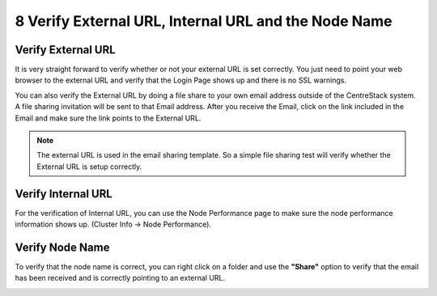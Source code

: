 #######################################################
8 Verify External URL, Internal URL and the Node Name
#######################################################

Verify External URL
=====================

It is very straight forward to verify whether or not your external URL is set correctly. You just need to point your web browser to the external URL and verify that the Login Page shows up and there is no SSL warnings.

You can also verify the External URL by doing a file share to your own email address outside of the CentreStack system. A file sharing invitation will be sent to that Email address. After you receive the Email, click on the link included in the Email and make sure the link points to the External URL.

.. note::

    The external URL is used in the email sharing template. So a simple file sharing test will verify whether the External URL is setup correctly.

Verify Internal URL
=====================

For the verification of Internal URL, you can use the Node Performance page to make sure the node performance information shows up. (Cluster Info -> Node Performance).

.. image:: _static/image038.jpg

Verify Node Name
==================

To verify that the node name is correct, you can right click on a folder and use the **"Share"** option to verify that the email has been received and is correctly pointing to an external URL. 

.. image:: _static/image_s8_1_2.png

